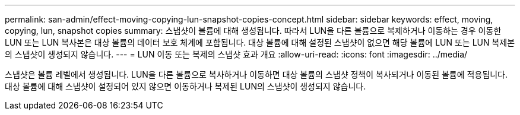 ---
permalink: san-admin/effect-moving-copying-lun-snapshot-copies-concept.html 
sidebar: sidebar 
keywords: effect, moving, copying, lun, snapshot copies 
summary: 스냅샷이 볼륨에 대해 생성됩니다. 따라서 LUN을 다른 볼륨으로 복제하거나 이동하는 경우 이동한 LUN 또는 LUN 복사본은 대상 볼륨의 데이터 보호 체계에 포함됩니다. 대상 볼륨에 대해 설정된 스냅샷이 없으면 해당 볼륨에 LUN 또는 LUN 복제본의 스냅샷이 생성되지 않습니다. 
---
= LUN 이동 또는 복제의 스냅샷 효과 개요
:allow-uri-read: 
:icons: font
:imagesdir: ../media/


[role="lead"]
스냅샷은 볼륨 레벨에서 생성됩니다. LUN을 다른 볼륨으로 복사하거나 이동하면 대상 볼륨의 스냅샷 정책이 복사되거나 이동된 볼륨에 적용됩니다. 대상 볼륨에 대해 스냅샷이 설정되어 있지 않으면 이동하거나 복제된 LUN의 스냅샷이 생성되지 않습니다.
